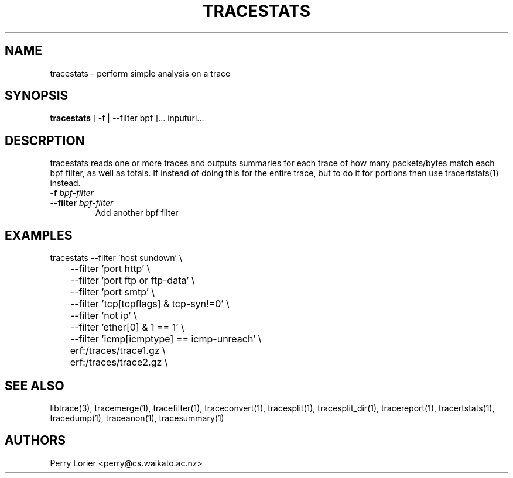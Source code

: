 .TH TRACESTATS "1" "October 2005" "tracestats (libtrace)" "User Commands"
.SH NAME
tracestats \- perform simple analysis on a trace
.SH SYNOPSIS
.B tracestats 
[ -f | --filter bpf ]... inputuri...
.SH DESCRPTION
tracestats reads one or more traces and outputs summaries for each trace of
how many packets/bytes match each bpf filter, as well as totals.  If instead
of doing this for the entire trace, but to do it for portions then use
tracertstats(1) instead.
.TP
.PD 0
.BI \-f " bpf-filter"
.TP
.PD
.BI \-\^\-filter " bpf-filter"
Add another bpf filter

.SH EXAMPLES
.nf
tracestats \-\^\-filter 'host sundown' \\
	\-\^\-filter 'port http' \\
	\-\^\-filter 'port ftp or ftp-data' \\
	\-\^\-filter 'port smtp' \\
	\-\^\-filter 'tcp[tcpflags] & tcp-syn!=0' \\
	\-\^\-filter 'not ip' \\
	\-\^\-filter 'ether[0] & 1 == 1' \\
	\-\^\-filter 'icmp[icmptype] == icmp-unreach' \\
	erf:/traces/trace1.gz \\
	erf:/traces/trace2.gz \\
.fi

.SH SEE ALSO
libtrace(3), tracemerge(1), tracefilter(1), traceconvert(1), tracesplit(1), 
tracesplit_dir(1), tracereport(1), tracertstats(1), tracedump(1), traceanon(1),
tracesummary(1)

.SH AUTHORS
Perry Lorier <perry@cs.waikato.ac.nz>
